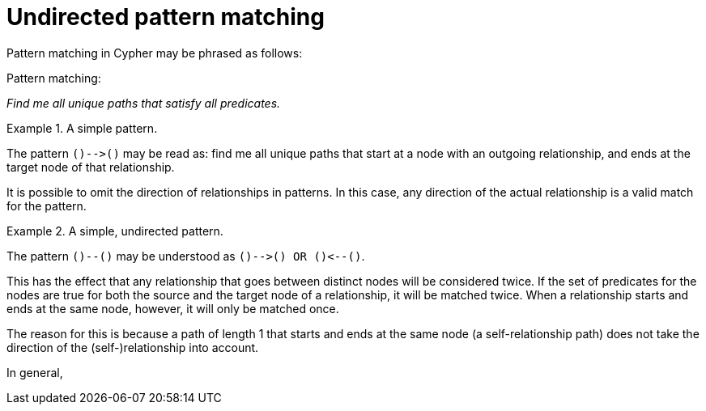 = Undirected pattern matching

Pattern matching in Cypher may be phrased as follows:

.Pattern matching:
_Find me all unique paths that satisfy all predicates._

.A simple pattern.
====
The pattern `()-\->()` may be read as: find me all unique paths that start at a node with an outgoing relationship, and ends at the target node of that relationship.
====

It is possible to omit the direction of relationships in patterns.
In this case, any direction of the actual relationship is a valid match for the pattern.

.A simple, undirected pattern.
====
The pattern `()--()` may be understood as `()-\->() OR ()\<--()`.
====

This has the effect that any relationship that goes between distinct nodes will be considered twice.
If the set of predicates for the nodes are true for both the source and the target node of a relationship, it will be matched twice.
When a relationship starts and ends at the same node, however, it will only be matched once.

The reason for this is because a path of length 1 that starts and ends at the same node (a self-relationship path) does not take the direction of the (self-)relationship into account.

In general,




//.Example 1:
//Consider the graph `G1` of one node and one relationship (to itself), and the graph `G2` of two nodes and one relationship between them.
//The following query will return results as shown:
//
//.Title
//[frame="topbot",cols="2l,1a,1m", options="header,footer"]
//|============================================================
//|Query                            |`G1`      |`G2`
//|MATCH p = ()-[r]-() RETURN p  | `(:A)-\->(:A)`        | `(a)-\->(b)`
//|============================================================
